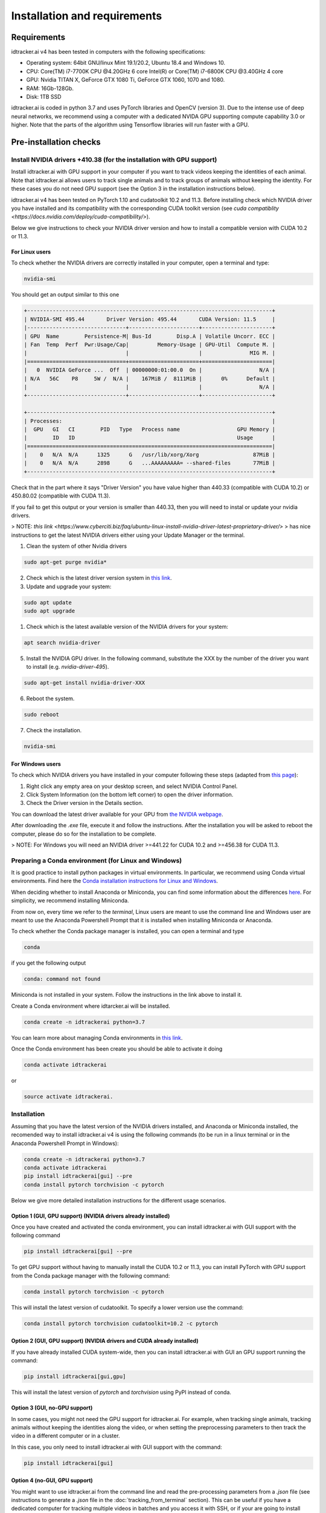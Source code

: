 Installation and requirements
=============================

Requirements
------------
idtracker.ai v4 has been tested in computers with the following specifications:

- Operating system: 64bit GNU/linux Mint 19.1/20.2, Ubuntu 18.4 and Windows 10.
- CPU: Core(TM) i7-7700K CPU @4.20GHz 6 core Intel(R) or Core(TM) i7-6800K CPU @3.40GHz 4 core
- GPU: Nvidia TITAN X, GeForce GTX 1080 Ti, GeForce GTX 1060, 1070 and 1080.
- RAM: 16Gb-128Gb.
- Disk: 1TB SSD

idtracker.ai is coded in python 3.7 and uses PyTorch libraries and OpenCV 
(version 3).
Due to the intense use of deep neural networks, we recommend using a computer 
with a dedicated NVIDA GPU supporting compute capability 3.0 or higher.
Note that the parts of the algorithm using Tensorflow libraries will run 
faster with a GPU.


Pre-installation checks
-----------------------

**Install NVIDIA drivers +410.38 (for the installation with GPU support)**
~~~~~~~~~~~~~~~~~~~~~~~~~~~~~~~~~~~~~~~~~~~~~~~~~~~~~~~~~~~~~~~~~~~~~~~~~~

Install idtracker.ai with GPU support in your computer if you want to track 
videos keeping the identities of each animal.
Note that idtracker.ai allows users to track single animals and to track 
groups of animals without keeping the identity.
For these cases you do not need GPU support (see the Option 3 in the 
installation instructions below).

idtracker.ai v4 has been tested on PyTorch 1.10 and cudatoolkit 10.2 and 11.3.
Before installing check which NVIDIA driver you have installed and its
compatibility with the corresponding CUDA toolkit version 
(see `cuda compatiblity <https://docs.nvidia.com/deploy/cuda-compatibility/>`).

Below we give instructions to check your NVIDIA driver version and how to 
install a compatible version with CUDA 10.2 or 11.3.

**For Linux users**
*******************

To check whether the NVIDIA drivers are correctly installed in your computer, 
open a terminal and type:

.. code-block:: bash

    nvidia-smi

You should get an output similar to this one

.. code-block:: bash

    +-----------------------------------------------------------------------------+
    | NVIDIA-SMI 495.44       Driver Version: 495.44       CUDA Version: 11.5     |
    |-------------------------------+----------------------+----------------------+
    | GPU  Name        Persistence-M| Bus-Id        Disp.A | Volatile Uncorr. ECC |
    | Fan  Temp  Perf  Pwr:Usage/Cap|         Memory-Usage | GPU-Util  Compute M. |
    |                               |                      |               MIG M. |
    |===============================+======================+======================|
    |   0  NVIDIA GeForce ...  Off  | 00000000:01:00.0  On |                  N/A |
    | N/A   56C    P8     5W /  N/A |    167MiB /  8111MiB |      0%      Default |
    |                               |                      |                  N/A |
    +-------------------------------+----------------------+----------------------+
                                                                                
    +-----------------------------------------------------------------------------+
    | Processes:                                                                  |
    |  GPU   GI   CI        PID   Type   Process name                  GPU Memory |
    |        ID   ID                                                   Usage      |
    |=============================================================================|
    |    0   N/A  N/A      1325      G   /usr/lib/xorg/Xorg                 87MiB |
    |    0   N/A  N/A      2898      G   ...AAAAAAAAA= --shared-files       77MiB |
    +-----------------------------------------------------------------------------+


Check that in the part where it says "Driver Version" you have value higher 
than 440.33 (compatible with CUDA 10.2) or 450.80.02 (compatible with CUDA 11.3).


If you fail to get this output or your version is smaller than 440.33, 
then you will need to instal or update your nvidia drivers.

> NOTE: `this link <https://www.cyberciti.biz/faq/ubuntu-linux-install-nvidia-driver-latest-proprietary-driver/>`
> has nice instructions to get the latest NVIDIA drivers either using your Update Manager or the terminal.

1. Clean the system of other Nvidia drivers

.. code-block:: bash

    sudo apt-get purge nvidia*

2. Check which is the latest driver version system in `this link <https://www.nvidia.com/object/unix.html>`_.

3. Update and upgrade your system:

.. code-block:: bash

    sudo apt update
    sudo apt upgrade

1. Check which is the latest available version of the NVIDIA drivers for your system:

.. code-block:: bash

    apt search nvidia-driver

5. Install the NVIDIA GPU driver. In the following command, substitute the XXX by the number of the driver you want to install (e.g. `nvidia-driver-495`).

.. code-block:: bash

    sudo apt-get install nvidia-driver-XXX

6. Reboot the system.

.. code-block:: bash

    sudo reboot

7. Check the installation.

.. code-block:: bash

    nvidia-smi

**For Windows users**
*********************

To check which NVIDIA drivers you have installed in your computer following these steps
(adapted from `this page <https://www.drivereasy.com/knowledge/how-to-check-nvidia-driver-version-easily/>`_):

1. Right click any empty area on your desktop screen, and select NVIDIA Control Panel.

2. Click System Information (on the bottom left corner) to open the driver information.

3. Check the Driver version in the Details section.

You can download the latest driver available for your GPU from `the NVIDIA webpage <https://www.nvidia.com/Download/index.aspx>`_.

After downloading the *.exe* file, execute it and follow the instructions.
After the installation you will be asked to reboot the computer, please do so for the installation to be complete.

> NOTE: For Windows you will need an NVIDIA driver >=441.22 for CUDA 10.2 and >=456.38 for CUDA 11.3.

**Preparing a Conda environment (for Linux and Windows)**
~~~~~~~~~~~~~~~~~~~~~~~~~~~~~~~~~~~~~~~~~~~~~~~~~~~~~~~~~

It is good practice to install python packages in virtual environments. In particular,
we recommend using Conda virtual environments. Find here the `Conda installation
instructions for Linux and Windows <https://docs.conda.io/projects/conda/en/latest/user-guide/install/>`_.

When deciding whether to install Anaconda or Miniconda, you can find some information about the differences
`here <https://stackoverflow.com/questions/45421163/anaconda-vs-miniconda>`_. For simplicity, we recommend
installing Miniconda.

From now on, every time we refer to the *terminal*, Linux users are meant to use the command line and Windows user
are meant to use the Anaconda Powershell Prompt that it is installed when installing Miniconda or Anaconda.

To check whether the Conda package manager is installed, you can open a terminal and type

.. code-block:: bash

    conda

if you get the following output

.. code-block:: bash

    conda: command not found

Miniconda is not installed in your system. Follow the instructions in the link above to install it.

Create a Conda environment where idtarcker.ai will be installed.

.. code-block:: bash

    conda create -n idtrackerai python=3.7

You can learn more about managing Conda environments in
`this link <https://docs.conda.io/projects/conda/en/latest/user-guide/tasks/manage-environments.html>`_.

Once the Conda environment has been create you should be able to activate it doing

.. code-block:: bash

    conda activate idtrackerai

or

.. code-block:: bash

    source activate idtrackerai.


**Installation**
~~~~~~~~~~~~~~~~

Assuming that you have the latest version of the NVIDIA drivers installed, and 
Anaconda or Miniconda installed, the recomended way to install 
idtracker.ai v4 is using the following commands (to be run in a linux 
terminal or in the Anaconda Powershell Prompt in Windows):

.. code-block:: bash

    conda create -n idtrackerai python=3.7
    conda activate idtrackerai
    pip install idtrackerai[gui] --pre
    conda install pytorch torchvision -c pytorch

Below we give more detailed installation instructions for the different usage 
scenarios.

**Option 1 (GUI, GPU support) (NVIDIA drivers already installed)**
********************************************************************************

Once you have created and activated the conda environment, 
you can install idtracker.ai with GUI support with the following command

.. code-block:: bash

    pip install idtrackerai[gui] --pre

To get GPU support without having to manually install the CUDA 10.2 or 11.3,
you can install PyTorch with GPU support from the Conda package manager with the following command:

.. code-block:: bash

    conda install pytorch torchvision -c pytorch 

This will install the latest version of cudatoolkit. To specify a lower version 
use the command:

.. code-block:: bash

    conda install pytorch torchvision cudatoolkit=10.2 -c pytorch 


**Option 2 (GUI, GPU support) (NVIDIA drivers and CUDA already installed)**
*************************************************************************************************

If you have already installed CUDA system-wide, then you can install 
idtracker.ai with GUI an GPU support running the command:

.. code-block:: bash

    pip install idtrackerai[gui,gpu]

This will install the latest version of `pytorch` and `torchvision` using PyPI 
instead of conda.

**Option 3 (GUI, no-GPU support)**
**********************************

In some cases, you might not need the GPU support for idtracker.ai.
For example, when tracking single animals, tracking animals without keeping the 
identities along the video, or when setting the preprocessing parameters to 
then track the video in a different computer or in a cluster.

In this case, you only need to install idtracker.ai with GUI support with the 
command:

.. code-block:: bash

    pip install idtrackerai[gui]

**Option 4 (no-GUI, GPU support)**
**********************************

You might want to use idtracker.ai from the command line and read the pre-processing
parameters from a *.json* file (see instructions to generate a *.json* file in
the :doc:`tracking_from_terminal` section). This can be useful if you have a
dedicated computer for tracking multiple videos in batches and you access it with SSH,
or if your are going to install idtracker.ai in a cluster.

If CUDA is are already installed in your computer system-wide,
you only need to run the following command:

.. code-block:: bash

    pip install idtrackerai[cli, gpu]

If you want Conda to install the CUDA in your Conda environment, then run

.. code-block:: bash

    pip install idtrackerai[cli]
    conda install pytorch torchvision -c pytorch 

This will install the latest version of cudatoolkit. To specify a lower version 
use the command:

.. code-block:: bash

    conda install pytorch torchvision cudatoolkit=10.2 -c pytorch 


**Option 4 (no-GUI, no-GPU support)**
*************************************

Some times you might want to install idtrackerai in an environment so that you
can manipulate and open idtracker.ai files. For that you just need to run 
the command:

.. code-block:: bash

    pip install idtrackerai

Note that with this installation mode, you won't have any CLI or GUI to track 
videos.


**Uninstall and remove the software**
~~~~~~~~~~~~~~~~~~~~~~~~~~~~~~~~~~~~~

As idtracker.ai can be now installed using a PyPI, to uninstall it you just 
need to execute

.. code-block:: bash

    pip uninstall idtrackerai

If you installed idtracker.ai inside of a Conda environment, you can 
also remove the environment by doing

.. code-block:: bash

    conda remove -n name-of-the-environment --all
